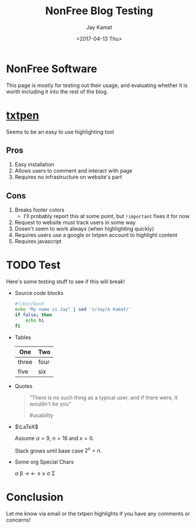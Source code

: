 #+TITLE: NonFree Blog Testing
#+AUTHOR: Jay Kamat
#+EMAIL: jaygkamat@gmail.com
#+DATE: <2017-04-13 Thu>

#+HTML_HEAD_EXTRA: <link rel="stylesheet" type="text/css" href="src/jgkamat.css"> <link href="https://fonts.googleapis.com/css?family=Open+Sans" rel="stylesheet">


* NonFree Software
This page is mostly for testing out their usage, and evaluating whether it is worth including it into the rest of the blog.
* [[https://txtpen.com/][txtpen]]
Seems to be an easy to use highlighting tool
** Pros
1. Easy installation
2. Allows users to comment and interact with page
3. Requires no infrastructure on website's part
** Cons
1. Breaks footer colors
   - I'll probably report this at some point, but ~!important~ fixes it for now
2. Request to website must track users in some way
3. Dosen't seem to work always (when highlighting quickly)
4. Requires users use a google or txtpen account to highlight content
5. Requires javascript

* TODO Test
Here's some testing stuff to see if this will break!

- Source code blocks
  #+BEGIN_SRC sh :exports both :results output
  #!/bin/bash
  echo "My name is Jay" | sed 's/Jay/& Kamat/'
  if false; then
      echo hi
  fi
  #+END_SRC
- Tables
  | One   | Two  |
  |-------+------|
  | three | four |
  | five  | six  |
- Quotes
  #+BEGIN_QUOTE
  "There is no such thing as a typical user, and if there were, it wouldn't be you"

  #usability
  #+END_QUOTE
- $\LaTeX$

  Assume $\alpha=9$, $n=16$ and $x=0$.

  Stack grows until base case $2^{x}=n$.
- Some org Special Chars

  \alpha \beta \rightarrow \leftarrow \le \ge \sigma \Sigma

* Conclusion

Let me know via email or the txtpen highlights if you have any comments or concerns!


# We'll see if this is worth it eventually
#+HTML:<script src="https://txtpen.com/embed.js?site=jgkamat"></script>
